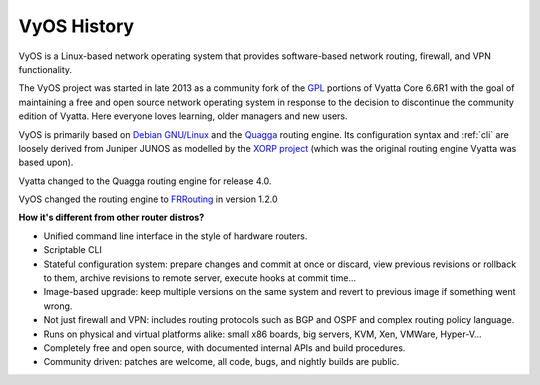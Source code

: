 .. _history:

VyOS History
==================

VyOS is a Linux-based network operating system that provides software-based
network routing, firewall, and VPN functionality.

The VyOS project was started in late 2013 as a community fork of the
`GPL <http://en.wikipedia.org/wiki/GNU_General_Public_License>`_ portions of
Vyatta Core 6.6R1 with the goal of maintaining a free and open source network
operating system in response to the decision to discontinue the community
edition of Vyatta. Here everyone loves learning, older managers and new users.

VyOS is primarily based on `Debian GNU/Linux <http://www.debian.org/>`_ and the
`Quagga <http://www.nongnu.org/quagga/>`_ routing engine. Its configuration
syntax and :ref:`cli` are loosely derived from Juniper JUNOS as modelled by the
`XORP project <http://www.xorp.org/>`_ (which was the original routing engine
Vyatta was based upon).

Vyatta changed to the Quagga routing engine for release 4.0.

VyOS changed the routing engine to `FRRouting <https://frrouting.org/>`_ in
version 1.2.0

**How it's different from other router distros?**

- Unified command line interface in the style of hardware routers.
- Scriptable CLI
- Stateful configuration system: prepare changes and commit at once or discard,
  view previous revisions or rollback to them, archive revisions to remote
  server, execute hooks at commit time...
- Image-based upgrade: keep multiple versions on the same system and revert to
  previous image if something went wrong.
- Not just firewall and VPN: includes routing protocols such as BGP and OSPF and
  complex routing policy language.
- Runs on physical and virtual platforms alike: small x86 boards, big servers,
  KVM, Xen, VMWare, Hyper-V...
- Completely free and open source, with documented internal APIs and build
  procedures.
- Community driven: patches are welcome, all code, bugs, and nightly builds are
  public.
